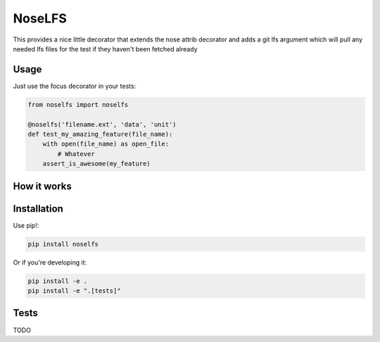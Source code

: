 NoseLFS
==========


.. image:: https://travis-ci.org/grantstephens/noselfs.svg?branch=master
    :target: https://travis-ci.org/grantstephens/noselfs

This provides a nice little decorator that extends the nose attrib decorator
and adds a git lfs argument which will pull any needed lfs files for the test
if they haven't been fetched already

Usage
-----

Just use the focus decorator in your tests:

.. code-block:: python

    from noselfs import noselfs

    @noselfs('filename.ext', 'data', 'unit')
    def test_my_amazing_feature(file_name):
        with open(file_name) as open_file:
            # Whatever
        assert_is_awesome(my_feature)



How it works
------------



Installation
------------

Use pip!:

.. code-block:: bash

    pip install noselfs

Or if you're developing it:

.. code-block:: bash

    pip install -e .
    pip install -e ".[tests]"

Tests
-----

TODO
